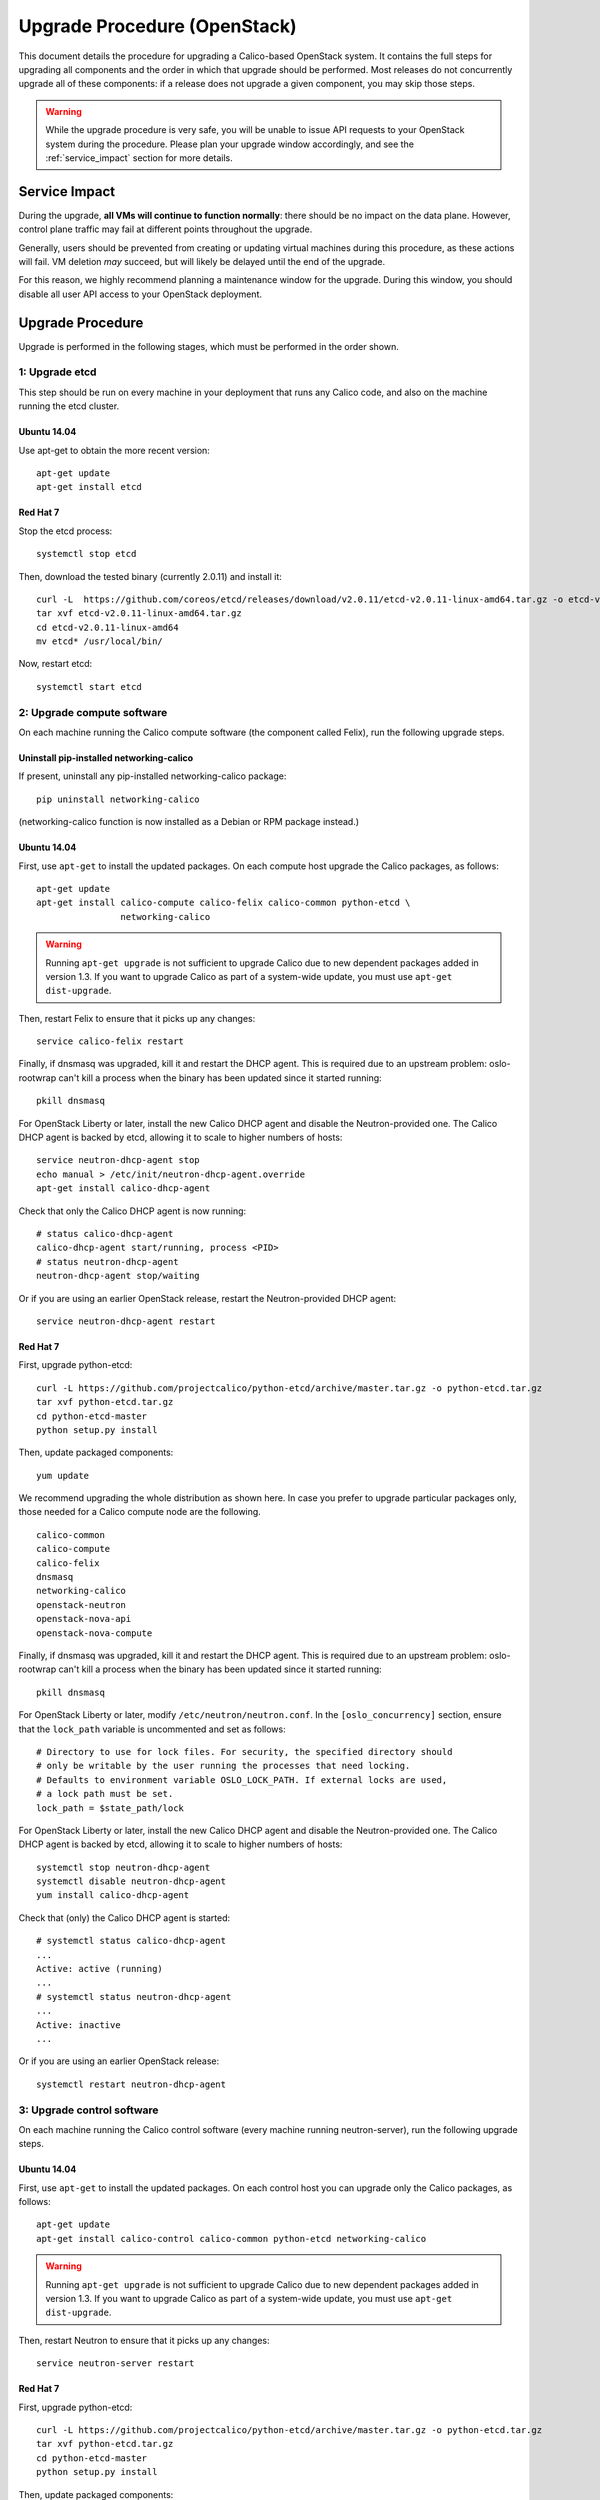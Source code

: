 Upgrade Procedure (OpenStack)
=============================

This document details the procedure for upgrading a Calico-based OpenStack
system. It contains the full steps for upgrading all components and the order
in which that upgrade should be performed. Most releases do not concurrently
upgrade all of these components: if a release does not upgrade a given
component, you may skip those steps.

.. warning:: While the upgrade procedure is very safe, you will be unable to
             issue API requests to your OpenStack system during the procedure.
             Please plan your upgrade window accordingly, and see the
             :ref:`service_impact` section for more details.


.. _service_impact:

Service Impact
--------------

During the upgrade, **all VMs will continue to function normally**: there
should be no impact on the data plane. However, control plane traffic may fail
at different points throughout the upgrade.

Generally, users should be prevented from creating or updating virtual machines
during this procedure, as these actions will fail. VM deletion *may* succeed,
but will likely be delayed until the end of the upgrade.

For this reason, we highly recommend planning a maintenance window for the
upgrade. During this window, you should disable all user API access to your
OpenStack deployment.

Upgrade Procedure
-----------------

Upgrade is performed in the following stages, which must be performed in the
order shown.

1: Upgrade etcd
~~~~~~~~~~~~~~~

This step should be run on every machine in your deployment that runs any
Calico code, and also on the machine running the etcd cluster.

Ubuntu 14.04
^^^^^^^^^^^^

Use apt-get to obtain the more recent version::

    apt-get update
    apt-get install etcd

Red Hat 7
^^^^^^^^^

Stop the etcd process::

    systemctl stop etcd

Then, download the tested binary (currently 2.0.11) and install it::

    curl -L  https://github.com/coreos/etcd/releases/download/v2.0.11/etcd-v2.0.11-linux-amd64.tar.gz -o etcd-v2.0.11-linux-amd64.tar.gz
    tar xvf etcd-v2.0.11-linux-amd64.tar.gz
    cd etcd-v2.0.11-linux-amd64
    mv etcd* /usr/local/bin/

Now, restart etcd::

    systemctl start etcd

2: Upgrade compute software
~~~~~~~~~~~~~~~~~~~~~~~~~~~

On each machine running the Calico compute software (the component called
Felix), run the following upgrade steps.

Uninstall pip-installed networking-calico
^^^^^^^^^^^^^^^^^^^^^^^^^^^^^^^^^^^^^^^^^

If present, uninstall any pip-installed networking-calico package::

    pip uninstall networking-calico

(networking-calico function is now installed as a Debian or RPM package
instead.)

Ubuntu 14.04
^^^^^^^^^^^^

First, use ``apt-get`` to install the updated packages.  On each compute host
upgrade the Calico packages, as follows::

    apt-get update
    apt-get install calico-compute calico-felix calico-common python-etcd \
                    networking-calico

.. warning:: Running ``apt-get upgrade`` is not sufficient to upgrade Calico
             due to new dependent packages added in version 1.3.  If you want
             to upgrade Calico as part of a system-wide update, you must use
             ``apt-get dist-upgrade``.

Then, restart Felix to ensure that it picks up any changes::

    service calico-felix restart

Finally, if dnsmasq was upgraded, kill it and restart the DHCP
agent.  This is required due to an upstream problem: oslo-rootwrap can't kill a
process when the binary has been updated since it started running::

    pkill dnsmasq

For OpenStack Liberty or later, install the new Calico DHCP agent and disable
the Neutron-provided one.  The Calico DHCP agent is backed by etcd, allowing
it to scale to higher numbers of hosts::

    service neutron-dhcp-agent stop
    echo manual > /etc/init/neutron-dhcp-agent.override
    apt-get install calico-dhcp-agent

Check that only the Calico DHCP agent is now running::

    # status calico-dhcp-agent
    calico-dhcp-agent start/running, process <PID>
    # status neutron-dhcp-agent
    neutron-dhcp-agent stop/waiting

Or if you are using an earlier OpenStack release, restart the Neutron-provided
DHCP agent::

    service neutron-dhcp-agent restart

Red Hat 7
^^^^^^^^^

First, upgrade python-etcd::

    curl -L https://github.com/projectcalico/python-etcd/archive/master.tar.gz -o python-etcd.tar.gz
    tar xvf python-etcd.tar.gz
    cd python-etcd-master
    python setup.py install

Then, update packaged components::

    yum update

We recommend upgrading the whole distribution as shown here.  In case you
prefer to upgrade particular packages only, those needed for a Calico compute
node are the following.

::

    calico-common
    calico-compute
    calico-felix
    dnsmasq
    networking-calico
    openstack-neutron
    openstack-nova-api
    openstack-nova-compute

Finally, if dnsmasq was upgraded, kill it and restart the DHCP agent.  This is
required due to an upstream problem: oslo-rootwrap can't kill a process when
the binary has been updated since it started running::

    pkill dnsmasq

For OpenStack Liberty or later, modify ``/etc/neutron/neutron.conf``. In the
``[oslo_concurrency]`` section, ensure that the ``lock_path`` variable is
uncommented and set as follows:

::

    # Directory to use for lock files. For security, the specified directory should
    # only be writable by the user running the processes that need locking.
    # Defaults to environment variable OSLO_LOCK_PATH. If external locks are used,
    # a lock path must be set.
    lock_path = $state_path/lock

For OpenStack Liberty or later, install the new Calico DHCP agent and disable
the Neutron-provided one.  The Calico DHCP agent is backed by etcd, allowing
it to scale to higher numbers of hosts::

    systemctl stop neutron-dhcp-agent
    systemctl disable neutron-dhcp-agent
    yum install calico-dhcp-agent

Check that (only) the Calico DHCP agent is started::

    # systemctl status calico-dhcp-agent
    ...
    Active: active (running)
    ...
    # systemctl status neutron-dhcp-agent
    ...
    Active: inactive
    ...

Or if you are using an earlier OpenStack release::

    systemctl restart neutron-dhcp-agent

3: Upgrade control software
~~~~~~~~~~~~~~~~~~~~~~~~~~~

On each machine running the Calico control software (every machine running
neutron-server), run the following upgrade steps.

Ubuntu 14.04
^^^^^^^^^^^^

First, use ``apt-get`` to install the updated packages.  On each control host
you can upgrade only the Calico packages, as follows::

    apt-get update
    apt-get install calico-control calico-common python-etcd networking-calico

.. warning:: Running ``apt-get upgrade`` is not sufficient to upgrade Calico
             due to new dependent packages added in version 1.3.  If you want
             to upgrade Calico as part of a system-wide update, you must use
             ``apt-get dist-upgrade``.

Then, restart Neutron to ensure that it picks up any changes::

    service neutron-server restart

Red Hat 7
^^^^^^^^^

First, upgrade python-etcd::

    curl -L https://github.com/projectcalico/python-etcd/archive/master.tar.gz -o python-etcd.tar.gz
    tar xvf python-etcd.tar.gz
    cd python-etcd-master
    python setup.py install

Then, update packaged components::

    yum update

We recommend upgrading the whole distribution as shown here.  In case you
prefer to upgrade particular packages only, those needed for a Calico control
node are the following.

::

    calico-common
    calico-control
    networking-calico
    openstack-neutron

Then, restart Neutron to ensure that it picks up any changes::

    systemctl restart neutron-server

